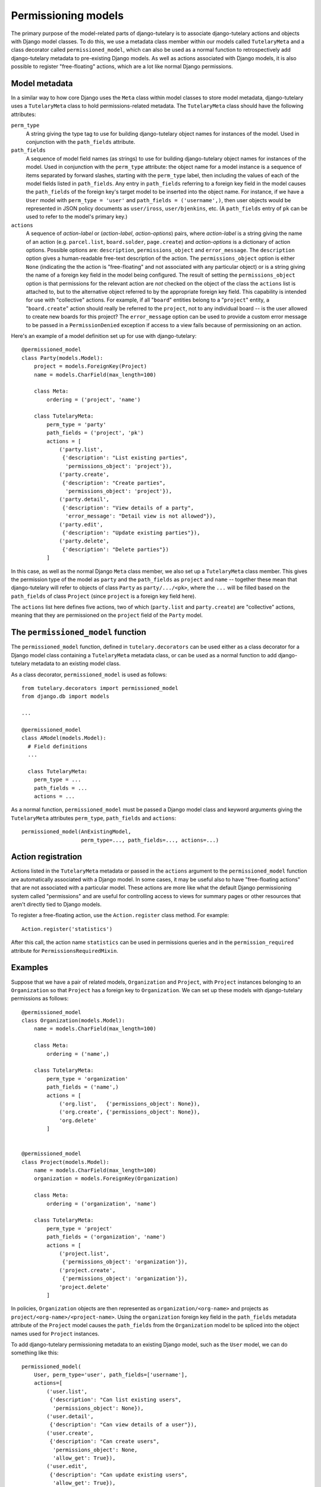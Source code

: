 .. _usage_permissioning_models:

Permissioning models
====================

The primary purpose of the model-related parts of django-tutelary is
to associate django-tutelary actions and objects with Django model
classes.  To do this, we use a metadata class member within our models
called ``TutelaryMeta`` and a class decorator called
``permissioned_model``, which can also be used as a normal function to
retrospectively add django-tutelary metadata to pre-existing Django
models.  As well as actions associated with Django models, it is also
possible to register "free-floating" actions, which are a lot like
normal Django permissions.

Model metadata
--------------

In a similar way to how core Django uses the ``Meta`` class within
model classes to store model metadata, django-tutelary uses a
``TutelaryMeta`` class to hold permissions-related metadata.  The
``TutelaryMeta`` class should have the following attributes:

``perm_type``
  A string giving the type tag to use for building django-tutelary
  object names for instances of the model.  Used in conjunction with
  the ``path_fields`` attribute.

``path_fields``
  A sequence of model field names (as strings) to use for building
  django-tutelary object names for instances of the model.  Used in
  conjunction with the ``perm_type`` attribute: the object name for a
  model instance is a sequence of items separated by forward slashes,
  starting with the ``perm_type`` label, then including the values of
  each of the model fields listed in ``path_fields``.  Any entry in
  ``path_fields`` referring to a foreign key field in the model causes
  the ``path_fields`` of the foreign key's target model to be inserted
  into the object name.  For instance, if we have a ``User`` model
  with ``perm_type = 'user'`` and ``path_fields = ('username',)``,
  then user objects would be represented in JSON policy documents as
  ``user/iross``, ``user/bjenkins``, etc.  (A ``path_fields`` entry of
  ``pk`` can be used to refer to the model's primary key.)

``actions``
  A sequence of *action-label* or (*action-label*, *action-options*)
  pairs, where *action-label* is a string giving the name of an action
  (e.g. ``parcel.list``, ``board.solder``, ``page.create``) and
  *action-options* is a dictionary of action options.  Possible
  options are: ``description``, ``permissions_object`` and
  ``error_message``.  The ``description`` option gives a
  human-readable free-text description of the action.  The
  ``permissions_object`` option is either ``None`` (indicating the the
  action is "free-floating" and not associated with any particular
  object) or is a string giving the name of a foreign key field in the
  model being configured.  The result of setting the
  ``permissions_object`` option is that permissions for the relevant
  action are *not* checked on the object of the class the ``actions``
  list is attached to, but to the alternative object referred to by
  the appropriate foreign key field.  This capability is intended for
  use with "collective" actions.  For example, if all "``board``"
  entities belong to a "``project``" entity, a "``board.create``"
  action should really be referred to the ``project``, not to any
  individual board -- is the user allowed to create new boards for
  this project?  The ``error_message`` option can be used to provide a
  custom error message to be passed in a ``PermissionDenied``
  exception if access to a view fails because of permissioning on an
  action.

Here's an example of a model definition set up for use with
django-tutelary::

  @permissioned_model
  class Party(models.Model):
      project = models.ForeignKey(Project)
      name = models.CharField(max_length=100)

      class Meta:
          ordering = ('project', 'name')

      class TutelaryMeta:
          perm_type = 'party'
          path_fields = ('project', 'pk')
          actions = [
              ('party.list',
               {'description': "List existing parties",
                'permissions_object': 'project'}),
              ('party.create',
               {'description': "Create parties",
                'permissions_object': 'project'}),
              ('party.detail',
               {'description': "View details of a party",
                'error_message': "Detail view is not allowed"}),
              ('party.edit',
               {'description': "Update existing parties"}),
              ('party.delete',
               {'description': "Delete parties"})
          ]

In this case, as well as the normal Django ``Meta`` class member, we
also set up a ``TutelaryMeta`` class member.  This gives the
permission type of the model as ``party`` and the ``path_fields`` as
``project`` and ``name`` -- together these mean that django-tutelary
will refer to objects of class ``Party`` as ``party/.../<pk>``, where
the ``...`` will be filled based on the ``path_fields`` of class
``Project`` (since ``project`` is a foreign key field here).

The ``actions`` list here defines five actions, two of which
(``party.list`` and ``party.create``) are "collective" actions,
meaning that they are permissioned on the ``project`` field of the
``Party`` model.

The ``permissioned_model`` function
-----------------------------------

The ``permissioned_model`` function, defined in
``tutelary.decorators`` can be used either as a class decorator for a
Django model class containing a ``TutelaryMeta`` metadata class, or
can be used as a normal function to add django-tutelary metadata to an
existing model class.

As a class decorator, ``permissioned_model`` is used as follows::

  from tutelary.decorators import permissioned_model
  from django.db import models

  ...

  @permissioned_model
  class AModel(models.Model):
    # Field definitions
    ...

    class TutelaryMeta:
      perm_type = ...
      path_fields = ...
      actions = ...

As a normal function, ``permissioned_model`` must be passed a Django
model class and keyword arguments giving the ``TutelaryMeta``
attributes ``perm_type``, ``path_fields`` and ``actions``::

  permissioned_model(AnExistingModel,
                     perm_type=..., path_fields=..., actions=...)

Action registration
-------------------

Actions listed in the ``TutelaryMeta`` metadata or passed in the
``actions`` argument to the ``permissioned_model`` function are
automatically associated with a Django model.  In some cases, it may
be useful also to have "free-floating actions" that are not associated
with a particular model.  These actions are more like what the default
Django permissioning system called "permissions" and are useful for
controlling access to views for summary pages or other resources that
aren't directly tied to Django models.

To register a free-floating action, use the ``Action.register`` class
method.  For example::

  Action.register('statistics')

After this call, the action name ``statistics`` can be used in
permissions queries and in the ``permission_required`` attribute for
``PermissionsRequiredMixin``.

Examples
--------

Suppose that we have a pair of related models, ``Organization`` and
``Project``, with ``Project`` instances belonging to an
``Organization`` so that ``Project`` has a foreign key to
``Organization``.  We can set up these models with django-tutelary
permissions as follows::

  @permissioned_model
  class Organization(models.Model):
      name = models.CharField(max_length=100)

      class Meta:
          ordering = ('name',)

      class TutelaryMeta:
          perm_type = 'organization'
          path_fields = ('name',)
          actions = [
              ('org.list',   {'permissions_object': None}),
              ('org.create', {'permissions_object': None}),
              'org.delete'
          ]


  @permissioned_model
  class Project(models.Model):
      name = models.CharField(max_length=100)
      organization = models.ForeignKey(Organization)

      class Meta:
          ordering = ('organization', 'name')

      class TutelaryMeta:
          perm_type = 'project'
          path_fields = ('organization', 'name')
          actions = [
              ('project.list',
               {'permissions_object': 'organization'}),
              ('project.create',
               {'permissions_object': 'organization'}),
              'project.delete'
          ]

In policies, ``Organization`` objects are then represented as
``organization/<org-name>`` and projects as
``project/<org-name>/<project-name>``.  Using the ``organization``
foreign key field in the ``path_fields`` metadata attribute of the
``Project`` model causes the ``path_fields`` from the ``Organization``
model to be spliced into the object names used for ``Project``
instances.

To add django-tutelary permissioning metadata to an existing Django
model, such as the ``User`` model, we can do something like this::

  permissioned_model(
      User, perm_type='user', path_fields=['username'],
      actions=[
          ('user.list',
           {'description': "Can list existing users",
            'permissions_object': None}),
          ('user.detail',
           {'description': "Can view details of a user"}),
          ('user.create',
           {'description': "Can create users",
            'permissions_object': None,
            'allow_get': True}),
          ('user.edit',
           {'description': "Can update existing users",
            'allow_get': True}),
          ('user.delete',
           {'description': "Can delete users",
            'allow_get': True})
      ]
  )
